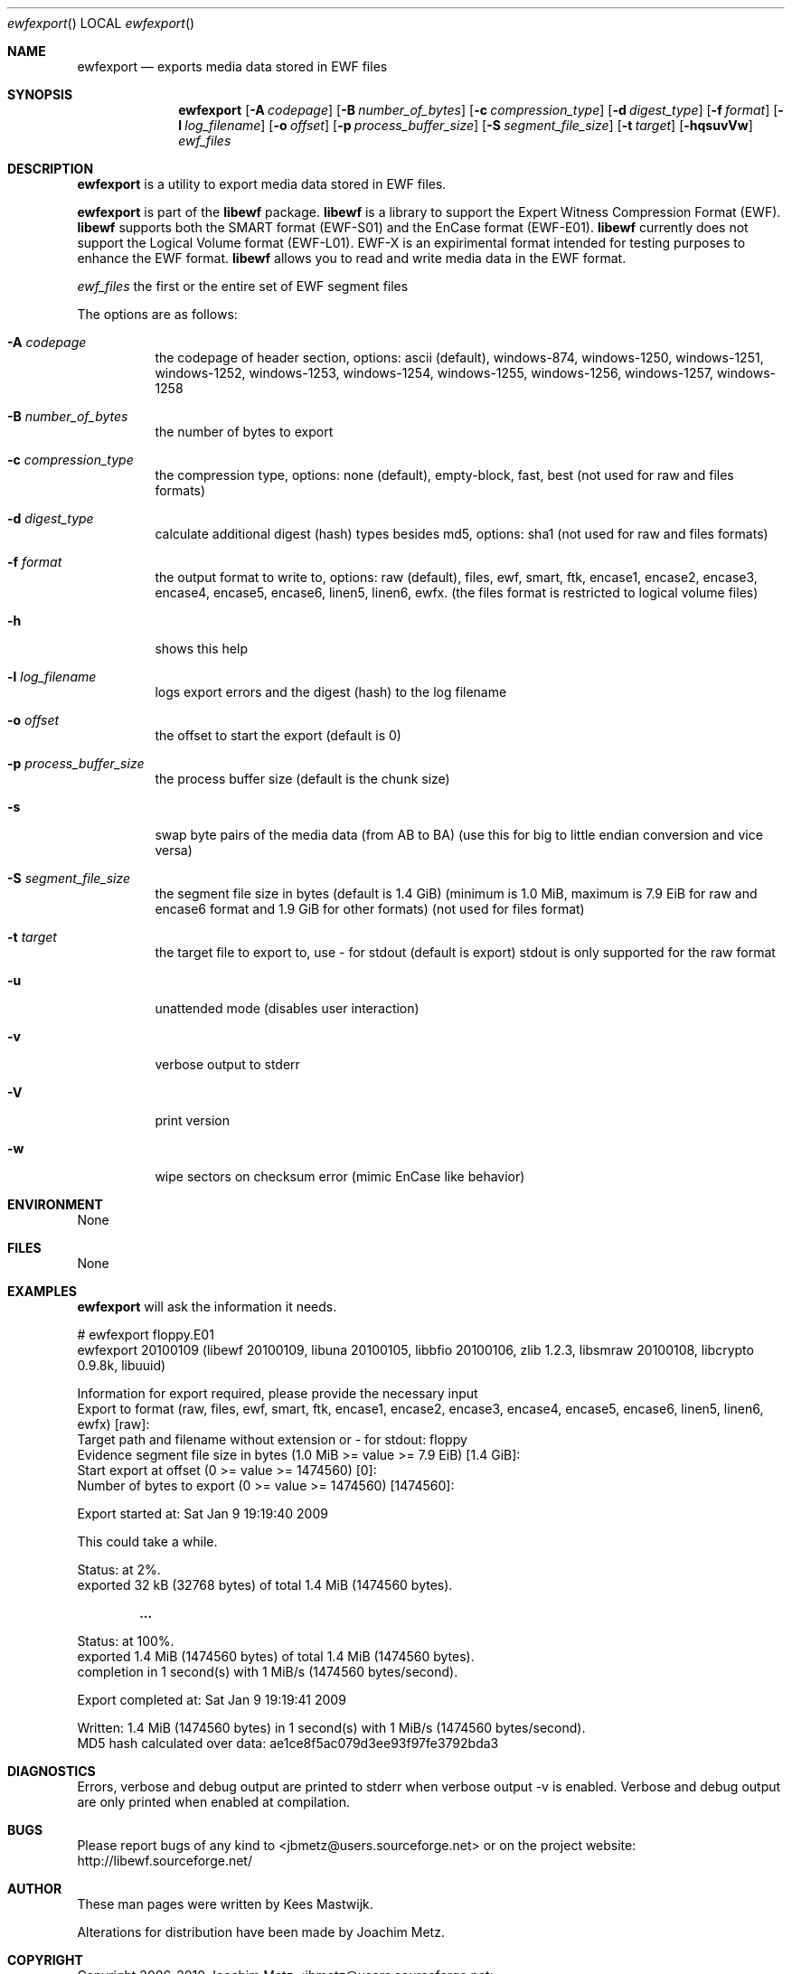 .Dd July 19, 2010
.Dt ewfexport
.Os libewf
.Sh NAME
.Nm ewfexport
.Nd exports media data stored in EWF files
.Sh SYNOPSIS
.Nm ewfexport
.Op Fl A Ar codepage
.Op Fl B Ar number_of_bytes
.Op Fl c Ar compression_type
.Op Fl d Ar digest_type
.Op Fl f Ar format
.Op Fl l Ar log_filename
.Op Fl o Ar offset
.Op Fl p Ar process_buffer_size
.Op Fl S Ar segment_file_size
.Op Fl t Ar target
.Op Fl hqsuvVw
.Ar ewf_files
.Sh DESCRIPTION
.Nm ewfexport
is a utility to export media data stored in EWF files.
.Pp
.Nm ewfexport
is part of the
.Nm libewf
package.
.Nm libewf
is a library to support the Expert Witness Compression Format (EWF).
.Nm libewf
supports both the SMART format (EWF-S01) and the EnCase format (EWF-E01).
.Nm libewf
currently does not support the Logical Volume format (EWF-L01). EWF-X is an expirimental format intended for testing purposes to enhance the EWF format.
.Nm libewf
allows you to read and write media data in the EWF format.
.Pp
.Ar ewf_files
the first or the entire set of EWF segment files
.Pp
The options are as follows:
.Bl -tag -width Ds
.It Fl A Ar codepage
the codepage of header section, options: ascii (default), windows-874, windows-1250, windows-1251, windows-1252, windows-1253, windows-1254, windows-1255, windows-1256, windows-1257, windows-1258
.It Fl B Ar number_of_bytes
the number of bytes to export
.It Fl c Ar compression_type
the compression type, options: none (default), empty-block, fast, best (not used for raw and files formats)
.It Fl d Ar digest_type
calculate additional digest (hash) types besides md5, options: sha1 (not used for raw and files formats)
.It Fl f Ar format
the output format to write to, options: raw (default), files, ewf, smart, ftk, encase1, encase2, encase3, encase4, encase5, encase6, linen5, linen6, ewfx.
(the files format is restricted to logical volume files)
.It Fl h
shows this help
.It Fl l Ar log_filename
logs export errors and the digest (hash) to the log filename
.It Fl o Ar offset
the offset to start the export (default is 0)
.It Fl p Ar process_buffer_size
the process buffer size (default is the chunk size)
.It Fl s
swap byte pairs of the media data (from AB to BA) (use this for big to little endian conversion and vice versa)
.It Fl S Ar segment_file_size
the segment file size in bytes (default is 1.4 GiB) (minimum is 1.0 MiB, maximum is 7.9 EiB for raw and encase6 format and 1.9 GiB for other formats) (not used for files format)
.It Fl t Ar target
the target file to export to, use \- for stdout (default is export) stdout is only supported for the raw format
.It Fl u
unattended mode (disables user interaction)
.It Fl v
verbose output to stderr
.It Fl V
print version
.It Fl w
wipe sectors on checksum error (mimic EnCase like behavior)
.El
.Sh ENVIRONMENT
None
.Sh FILES
None
.Sh EXAMPLES
.Nm ewfexport
will ask the information it needs.
.Bd -literal
# ewfexport floppy.E01
ewfexport 20100109 (libewf 20100109, libuna 20100105, libbfio 20100106, zlib 1.2.3, libsmraw 20100108, libcrypto 0.9.8k, libuuid)

Information for export required, please provide the necessary input
Export to format (raw, files, ewf, smart, ftk, encase1, encase2, encase3, encase4, encase5, encase6, linen5, linen6, ewfx) [raw]:
Target path and filename without extension or \- for stdout: floppy
Evidence segment file size in bytes (1.0 MiB >= value >= 7.9 EiB) [1.4 GiB]:
Start export at offset (0 >= value >= 1474560) [0]:
Number of bytes to export (0 >= value >= 1474560) [1474560]:

Export started at: Sat Jan  9 19:19:40 2009

This could take a while.

Status: at 2%.
        exported 32 kB (32768 bytes) of total 1.4 MiB (1474560 bytes).

.Dl ...

Status: at 100%.
        exported 1.4 MiB (1474560 bytes) of total 1.4 MiB (1474560 bytes).
        completion in 1 second(s) with 1 MiB/s (1474560 bytes/second).

Export completed at: Sat Jan  9 19:19:41 2009

Written: 1.4 MiB (1474560 bytes) in 1 second(s) with 1 MiB/s (1474560 bytes/second).
MD5 hash calculated over data:  ae1ce8f5ac079d3ee93f97fe3792bda3
.Ed
.Sh DIAGNOSTICS
Errors, verbose and debug output are printed to stderr when verbose output \-v is enabled. Verbose and debug output are only printed when enabled at compilation.
.Sh BUGS
Please report bugs of any kind to <jbmetz@users.sourceforge.net> or on the project website: http://libewf.sourceforge.net/
.Sh AUTHOR
.Pp
These man pages were written by Kees Mastwijk.
.Pp
Alterations for distribution have been made by Joachim Metz.
.Sh COPYRIGHT
.Pp
Copyright 2006-2010 Joachim Metz <jbmetz@users.sourceforge.net>.
.Pp
This is free software; see the source for copying conditions. There is NO warranty; not even for MERCHANTABILITY or FITNESS FOR A PARTICULAR PURPOSE.
.Sh SEE ALSO
.Xr ewfacquire 1 ,
.Xr ewfacquirestream 1 ,
.Xr ewfinfo 1 ,
.Xr ewfverify 1
